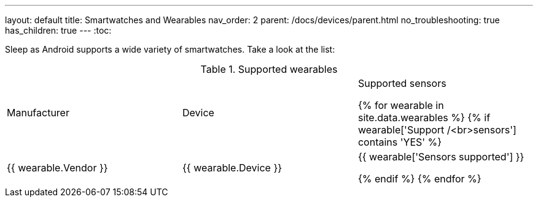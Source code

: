 ---
layout: default
title: Smartwatches and Wearables
nav_order: 2
parent: /docs/devices/parent.html
no_troubleshooting: true
has_children: true
---
:toc:

Sleep as Android supports a wide variety of smartwatches. Take a look at the list:

.Supported wearables
|===
|Manufacturer |Device |Supported sensors


{% for wearable in site.data.wearables %}
  {% if wearable['Support /<br>sensors'] contains 'YES' %}

| +++ {{ wearable.Vendor }} +++
| +++ {{ wearable.Device }} +++
| +++ {{ wearable['Sensors supported'] }} +++

  {% endif %}
{% endfor %}

|===
